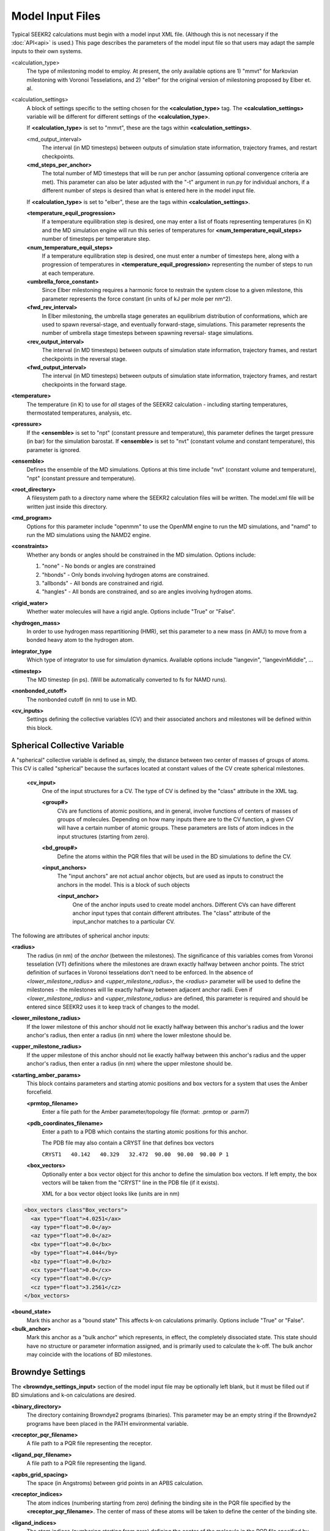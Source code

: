 Model Input Files
=================

Typical SEEKR2 calculations must begin with a model input XML file. (Although
this is not necessary if the :doc:`API<api>` is used.) This page describes the
parameters of the model input file so that users may adapt the sample inputs
to their own systems.

<calculation_type>
  The type of milestoning model to employ. At present,
  the only available options are 1) "mmvt" for Markovian milestoning with
  Voronoi Tesselations, and 2) "elber" for the original version of milestoning
  proposed by Elber et. al.
  
<calculation_settings>
  A block of settings specific to the setting
  chosen for the **<calculation_type>** tag. The **<calculation_settings>** 
  variable will be different for different settings of the 
  **<calculation_type>**.
  
  If **<calculation_type>** is set to "mmvt", these are the tags within
  **<calculation_settings>**.
  
  <md_output_interval>
    The interval (in MD timesteps) between outputs
    of simulation state information, trajectory frames, and restart checkpoints.
  
  **<md_steps_per_anchor>**
    The total number of MD timesteps that will be
    run per anchor (assuming optional convergence criteria are met). This 
    parameter can also be later adjusted with the "-t" argument in run.py for
    individual anchors, if a different number of steps is desired than what is
    entered here in the model input file.
    
  If **<calculation_type>** is set to "elber", these are the tags within
  **<calculation_settings>**.
  
  **<temperature_equil_progression>**
    If a temperature equilibration step is
    desired, one may enter a list of floats representing temperatures (in
    K) and the MD simulation engine will run this series of temperatures
    for **<num_temperature_equil_steps>** number of timesteps per temperature
    step.
    
  **<num_temperature_equil_steps>**
    If a temperature equilibration step is
    desired, one must enter a number of timesteps here, along with a 
    progression of temperatures in **<temperature_equil_progression>**
    representing the number of steps to run at each temperature.
    
  **<umbrella_force_constant>**
    Since Elber milestoning requires a harmonic
    force to restrain the system close to a given milestone, this parameter
    represents the force constant (in units of kJ per mole per nm^2).
  
  **<fwd_rev_interval>**
    In Elber milestoning, the umbrella stage generates
    an equilibrium distribution of conformations, which are used to spawn
    reversal-stage, and eventually forward-stage, simulations. This parameter
    represents the number of umbrella stage timesteps between spawning reversal-
    stage simulations.
    
  **<rev_output_interval>**
    The interval (in MD timesteps) between outputs
    of simulation state information, trajectory frames, and restart checkpoints
    in the reversal stage.
    
  **<fwd_output_interval>**
    The interval (in MD timesteps) between outputs
    of simulation state information, trajectory frames, and restart checkpoints
    in the forward stage.
    
**<temperature>**
  The temperature (in K) to use for *all* stages of the 
  SEEKR2 calculation - including starting temperatures, thermostated 
  temperatures, analysis, etc.
  
**<pressure>**
  If the **<ensemble>** is set to "npt" (constant pressure and
  temperature), this parameter defines the target pressure (in bar) for the 
  simulation barostat. If **<ensemble>** is set to "nvt" (constant volume and
  constant temperature), this parameter is ignored.
  
**<ensemble>**
  Defines the ensemble of the MD simulations. Options at this 
  time include "nvt" (constant volume and temperature), "npt" (constant pressure
  and temperature).
  
**<root_directory>**
  A filesystem path to a directory name where the SEEKR2
  calculation files will be written. The model.xml file will be written just
  inside this directory.
  
**<md_program>**
  Options for this parameter include "openmm" to use the 
  OpenMM engine to run the MD simulations, and "namd" to run the MD simulations
  using the NAMD2 engine.
  
**<constraints>**
  Whether any bonds or angles should be constrained in the MD
  simulation. Options include:
  
  #. "none" - No bonds or angles are constrained
  #. "hbonds" - Only bonds involving hydrogen atoms are constrained.
  #. "allbonds" - All bonds are constrained and rigid.
  #. "hangles" - All bonds are constrained, and so are angles involving
     hydrogen atoms.
     
**<rigid_water>** 
  Whether water molecules will have a rigid angle. Options
  include "True" or "False".
  
**<hydrogen_mass>**
  In order to use hydrogen mass repartitioning (HMR), set
  this parameter to a new mass (in AMU) to move from a bonded heavy atom to the
  hydrogen atom.
  
**integrator_type**
  Which type of integrator to use for simulation dynamics. 
  Available options include "langevin", "langevinMiddle", ...
  
**<timestep>**
  The MD timestep (in ps). (Will be automatically converted to fs for NAMD 
  runs).

**<nonbonded_cutoff>**
  The nonbonded cutoff (in nm) to use in MD.

**<cv_inputs>**
  Settings defining the collective variables (CV) and their
  associated anchors and milestones will be defined within this block.

Spherical Collective Variable
-----------------------------

A "spherical" collective variable is defined as, simply, the distance between
two center of masses of groups of atoms. This CV is called "spherical" because
the surfaces located at constant values of the CV create spherical milestones.


  **<cv_input>**
    One of the input structures for a CV. The type of CV is 
    defined by the "class" attribute in the XML tag.
    
    **<group#>**
      CVs are functions of atomic positions, and in general,
      involve functions of centers of masses of groups of molecules. Depending
      on how many inputs there are to the CV function, a given CV will have
      a certain number of atomic groups. These parameters are lists of atom
      indices in the input structures (starting from zero).
      
    **<bd_group#>**
      Define the atoms within the PQR files that will be used in the BD
      simulations to define the CV.
      
    **<input_anchors>**
      The "input anchors" are not actual anchor objects, 
      but are used as inputs to construct the anchors in the model. This is a
      block of such objects
      
      **<input_anchor>**
        One of the anchor inputs used to create model 
        anchors. Different CVs can have different anchor input types that 
        contain different attributes. The "class" attribute of the input_anchor
        matches to a particular CV.
        
        
The following are attributes of spherical anchor inputs:

**<radius>**
  The radius (in nm) of the *anchor* (between the milestones). 
  The significance of this variables comes from Voronoi tesselation (VT) 
  definitions where the milestones are drawn exactly halfway between anchor 
  points. The strict definition of surfaces in Voronoi tesselations don't need
  to be enforced. In the absence of *<lower_milestone_radius>* and 
  *<upper_milestone_radius>*, the *<radius>* parameter will be used to define 
  the milestones - the milestones will lie exactly halfway between adjacent 
  anchor radii. Even if *<lower_milestone_radius>* and 
  *<upper_milestone_radius>* are defined, this parameter is required and 
  should be entered since SEEKR2 uses it to keep track of changes to the model.
  
**<lower_milestone_radius>**
  If the lower milestone of this anchor should
  not lie exactly halfway between this anchor's radius and the lower anchor's
  radius, then enter a radius (in nm) where the lower milestone should be.
  
**<upper_milestone_radius>**
  If the upper milestone of this anchor should
  not lie exactly halfway between this anchor's radius and the upper anchor's
  radius, then enter a radius (in nm) where the upper milestone should be.
  
**<starting_amber_params>**
  This block contains parameters and starting
  atomic positions and box vectors for a system that uses the Amber forcefield.
  
  **<prmtop_filename>**
    Enter a file path for the Amber parameter/topology
    file (format: .prmtop or .parm7)

  **<pdb_coordinates_filename>**
    Enter a path to a PDB which contains the
    starting atomic positions for this anchor.
  
    The PDB file may also contain a CRYST line that defines box vectors
    
    ``CRYST1   40.142   40.329   32.472  90.00  90.00  90.00 P 1``        

  **<box_vectors>**
    Optionally enter a box vector object for this anchor to
    define the simulation box vectors. If left empty, the box vectors will be
    taken from the "CRYST" line in the PDB file (if it exists).
    
    XML for a box vector object looks like (units are in nm)

.. code-block::

  <box_vectors class"Box_vectors">
    <ax type="float">4.0251</ax>
    <ay type="float">0.0</ay>
    <az type="float">0.0</az>
    <bx type="float">0.0</bx>
    <by type="float">4.044</by>
    <bz type="float">0.0</bz>
    <cx type="float">0.0</cx>
    <cy type="float">0.0</cy>
    <cz type="float">3.2561</cz>
  </box_vectors>
  

**<bound_state>**
  Mark this anchor as a "bound state" This affects k-on
  calculations primarily. Options include "True" or "False".
  
**<bulk_anchor>**
  Mark this anchor as a "bulk anchor" which represents, in
  effect, the completely dissociated state. This state should have no 
  structure or parameter information assigned, and is primarily used to
  calculate the k-off. The bulk anchor may coincide with the locations of
  BD milestones.
  
Browndye Settings
-----------------

The **<browndye_settings_input>** section of the model input file may be 
optionally left blank, but it must be filled out if BD simulations and k-on 
calculations are desired.

**<binary_directory>**
  The directory containing Browndye2 programs (binaries). This
  parameter may be an empty string if the Browndye2 programs have been placed
  in the PATH environmental variable.
  
**<receptor_pqr_filename>**
  A file path to a PQR file representing the 
  receptor.
  
**<ligand_pqr_filename>**
  A file path to a PQR file representing the ligand.

**<apbs_grid_spacing>**
  The space (in Angstroms) between grid points in an 
  APBS calculation.
  
**<receptor_indices>**
  The atom indices (numbering starting from zero) 
  defining the binding site in the PQR file specified by the
  **<receptor_pqr_filename>**. The center of mass of these atoms will be taken
  to define the center of the binding site.
  
**<ligand_indices>**
  The atom indices (numbering starting from zero) 
  defining the center of the molecule in the PQR file specified by the
  **<ligand_pqr_filename>**. The center of mass of these atoms will be taken
  to define the center of the ligand molecule.
  
**<ions>**
  A block of Ion objects that will be used in the APBS calculations
  and, by extension, the BD calculations.
  
  **<ion>**
    An object representing an ion. You should format these inputs
    the same as would be input into APBS.
  
    **<radius>**
      The radius of the ion (in Angstroms).
    
    **<charge>**
      The charge of the ion (in proton charge "e")
    
    **<conc>**
      The concentration of the electrolyte (in moles per liter)
  
**<num_b_surface_trajectories>**
  The total number of trajectories to run for
  the b-surface simulations.
  
**<n_threads>**
  The number of CPUs to use in the Browndye2 calculations.